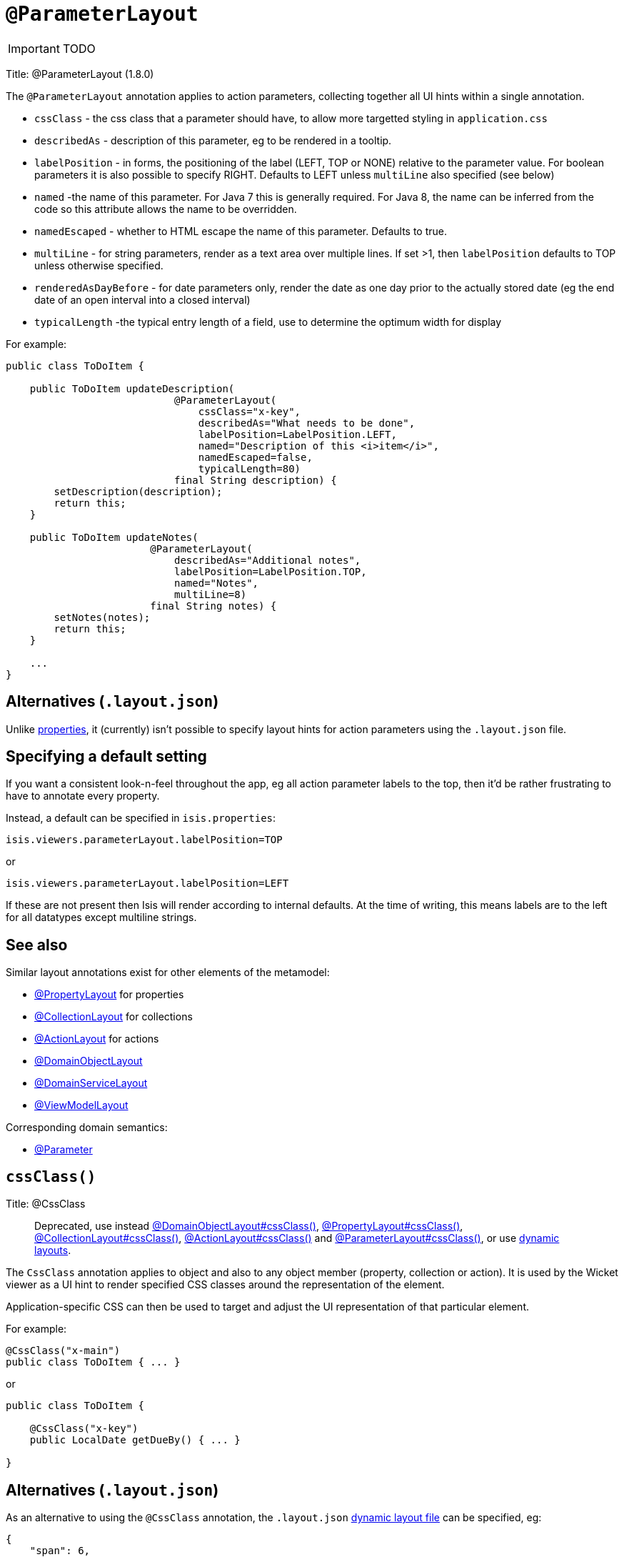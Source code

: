 = anchor:reference-annotations_manpage-[]`@ParameterLayout`
:Notice: Licensed to the Apache Software Foundation (ASF) under one or more contributor license agreements. See the NOTICE file distributed with this work for additional information regarding copyright ownership. The ASF licenses this file to you under the Apache License, Version 2.0 (the "License"); you may not use this file except in compliance with the License. You may obtain a copy of the License at. http://www.apache.org/licenses/LICENSE-2.0 . Unless required by applicable law or agreed to in writing, software distributed under the License is distributed on an "AS IS" BASIS, WITHOUT WARRANTIES OR  CONDITIONS OF ANY KIND, either express or implied. See the License for the specific language governing permissions and limitations under the License.
:_basedir: ../
:_imagesdir: images/

IMPORTANT: TODO


Title: @ParameterLayout (1.8.0)

The `@ParameterLayout` annotation applies to action parameters, collecting together all UI hints within a single
annotation.

* `cssClass` - the css class that a parameter should have, to allow more targetted styling in `application.css`
* `describedAs` - description of this parameter, eg to be rendered in a tooltip.
* `labelPosition` - in forms, the positioning of the label (LEFT, TOP or NONE) relative to the parameter value. For boolean parameters it is also possible to specify RIGHT. Defaults to LEFT unless `multiLine` also specified (see below)
* `named` -the name of this parameter. For Java 7 this is generally required. For Java 8, the name can be inferred from the code so this attribute allows the name to be overridden.
* `namedEscaped` - whether to HTML escape the name of this parameter. Defaults to true.
* `multiLine` - for string parameters, render as a text area over multiple lines. If set &gt;1, then `labelPosition` defaults to TOP unless otherwise specified.
* `renderedAsDayBefore` - for date parameters only, render the date as one day prior to the actually stored date (eg the end date of an open interval into a closed interval)
* `typicalLength` -the typical entry length of a field, use to determine the optimum width for display

For example:

[source]
----
public class ToDoItem {

    public ToDoItem updateDescription(
                            @ParameterLayout(
                                cssClass="x-key",
                                describedAs="What needs to be done",
                                labelPosition=LabelPosition.LEFT,
                                named="Description of this <i>item</i>",
                                namedEscaped=false,
                                typicalLength=80)
                            final String description) {
        setDescription(description);
        return this;
    }

    public ToDoItem updateNotes(
                        @ParameterLayout(
                            describedAs="Additional notes",
                            labelPosition=LabelPosition.TOP,
                            named="Notes",
                            multiLine=8)
                        final String notes) {
        setNotes(notes);
        return this;
    }

    ...
}
----

== Alternatives (`.layout.json`)

Unlike link:./PropertyLayout.html[properties], it (currently) isn't possible to specify layout hints for action parameters using the `.layout.json` file.

== Specifying a default setting

If you want a consistent look-n-feel throughout the app, eg all action parameter labels to the top, then it'd be rather frustrating to have to annotate every property.

Instead, a default can be specified in `isis.properties`:

[source]
----
isis.viewers.parameterLayout.labelPosition=TOP
----

or

[source]
----
isis.viewers.parameterLayout.labelPosition=LEFT
----

If these are not present then Isis will render according to internal defaults. At the time of writing, this means labels are to the left for all datatypes except multiline strings.

== See also

Similar layout annotations exist for other elements of the metamodel:

* link:./PropertyLayout.html[@PropertyLayout] for properties
* link:./CollectionLayout.html[@CollectionLayout] for collections
* link:./ActionLayout.html[@ActionLayout] for actions
* link:./DomainObjectLayout.html[@DomainObjectLayout]
* link:./DomainServiceLayout.html[@DomainServiceLayout]
* link:./ViewModelLayout.html[@ViewModelLayout]

Corresponding domain semantics:

* link:./Parameter.html[@Parameter]




== `cssClass()`

Title: @CssClass

____

Deprecated, use instead link:./DomainObjectLayout.html[@DomainObjectLayout#cssClass()], link:./PropertyLayout.html[@PropertyLayout#cssClass()], link:./CollectionLayout.html[@CollectionLayout#cssClass()], link:./ActionLayout.html[@ActionLayout#cssClass()] and link:./ParameterLayout.html[@ParameterLayout#cssClass()], or use link:../../components/viewers/wicket/dynamic-layouts.html[dynamic layouts].

____

The `CssClass` annotation applies to object and also to any object member
(property, collection or action). It is used by the Wicket viewer as a UI hint
to render specified CSS classes around the representation of the element.

Application-specific CSS can then be used to target and adjust the UI representation
of that particular element.

For example:

[source]
----
@CssClass("x-main")
public class ToDoItem { ... }
----

or

[source]
----
public class ToDoItem {

    @CssClass("x-key")
    public LocalDate getDueBy() { ... }

}
----

== Alternatives (`.layout.json`)

As an alternative to using the `@CssClass` annotation, the `.layout.json`
link:../../components/viewers/wicket/dynamic-layouts.html[dynamic layout file]
can be specified, eg:

[source]
----
{
    "span": 6,
    "memberGroups": {
        "Priority": {
            "members": {
                ...
                "dueBy": {
                    "cssClass": { "value": "x-key" }
                }
                ....
            }
        },
        ...
    }
}
----

Note that this (currently) only supports class members, not classes

== See also (1.8.0)

The similar link:./CssClassFa-deprecated.html[CssClassFa] annotation is also used as a hint
to apply CSS, but in particular to allow http://fortawesome.github.io/Font-Awesome/icons/[Font Awesome icons]
to be rendered on action butotns or as the icon for classes.




== `describedAs()`

Title: @DescribedAs

____

Deprecated, use instead link:./DomainObjectLayout.html[@DomainObjectLayout#describedAs()], link:./PropertyLayout.html[@PropertyLayout#describedAs()], link:./CollectionLayout.html[@CollectionLayout#describedAs()], link:./ActionLayout.html[@ActionLayout#describedAs()] and link:./ParameterLayout.html[@ParameterLayout#describedAs()], or use link:../../components/viewers/wicket/dynamic-layouts.html[dynamic layouts].

____

The `@DescribedAs` annotation is used to provide a short description of
something that features on the user interface. How this description is
used will depend upon the viewing mechanism - but it may be thought of
as being like a 'tool tip'.

Descriptions may be provided for objects, members (properties,
collections and actions), and for individual parameters within an action
method. `@DescribedAs` therefore works in a very similar manner to
`@Named` <!--(see ?)-->.

=== Providing a description for an object

To provide a description for an object, use the `@DescribedAs`
annotation immediately before the declaration of that object class.

For example:

[source]
----
@DescribedAs("A customer who may have originally become known to us via " +
             "the marketing system or who may have contacted us directly.")
public class ProspectiveSale {
   ...
}
----

=== Providing a description for an object member

Any member (property, collection or action) may provide a description.
To specify this description, use the `@DescribedAs` annotation
immediately before the declaration of that member.

For example:

[source]
----
public class Customer {
    @DescribedAs("The name that the customer has indicated that they wish to be " +
                 "addressed as (e.g. Johnny rather than Jonathan)")
    public String getFirstName() { ... }
}
----

=== Providing a description for an action parameter

To provide a description for an individual action parameter, use the
`@DescribedAs` annotation in-line i.e. immediately before the parameter
declaration.

For example:

[source]
----
public class Customer {
    public Order placeOrder(
                      Product product,
                      @Named("Quantity")
                      @DescribedAs("The quantity of the product being ordered")
                      int quantity) {
        Order order = createTransientInstance(Order.class);
        order.modifyCustomer(this);
        order.modifyProduct(product);
        order.setQuantity(quantity);
        return order;
    }
    ...
}
----





== `multiLine()`

Title: @MultiLine

____

Deprecated, use instead link:./PropertyLayout.html[@PropertyLayout#multiLine()] and link:./ParameterLayout.html[@ParameterLayout#multiLine()] or link:../../components/viewers/wicket/dynamic-layouts.html[dynamic layouts].

____

The `@MultiLine` annotation provides information about the carriage
returns in a `String` property or action parameter, or for a
string-based value type. It also implies a hint to the viewer that the
widget to be used should be over multiple lines (eg a text area rather
than a text field), with appropriate wrapping and/or scrollbars.

More formally, the annotation indicates that:

*

the `String` property or parameter may contain carriage returns, and

*

(optionally) the typical number of such carriage returns (meaning
the number of rows in the text area), and

*

(optionally) that the text should be wrapped (the default is that
text is not wrapped).

The syntax is:

`@MultiLine([numberOfLines=&lt;typicalNumberOfCRs&gt;]
        [,preventWrapping=&lt;false|true&gt;])`

For example:

[source]
----
public class BugReport {
    @MultiLine(numberOfLines=10)
    public String getStepsToReproduce() { ... }
    public void setStepsToReproduce(String stepsToReproduce) { ... }
    ...
}
----

Here the `stepsToReproduce` may be displayed in a text area of 10 rows,
with no wrapping. A horizontal scrollbar may appear if the number of
characters on any given row exceeds the width.

Another example:

[source]
----
public class Email {
    @MultiLine(numberOfLines=20, preventWrapping=false)
    public String getBody() { ... }
    public void setBody(String body) { ... }
    ...
}
----

Here the body should be displayed in a text area of 20 rows, with
wrapping.

If the annotation is combined with the `@TypicalLength`, then the
expected width of the text area in the user interface will be determined
by the value of the typical length divided by the number of specified
lines. For example:

[source]
----
public class Email {
    @MultiLine(numberOfLines=20, preventWrapping=false)
    @TypicalLength(800)
    public String getBody() { ... }
    public void setBody(String body) { ... }
    ...
}
----

Here the body will (likely be) displayed in a text area of 20 rows, with
40 columns.













== `named()`

Title: @Named

____

Deprecated, use instead link:./DomainObjectLayout.html[@DomainObjectLayout#named()], link:./PropertyLayout.html[@PropertyLayout#named()], link:./CollectionLayout.html[@CollectionLayout#named()], link:./ActionLayout.html[@ActionLayout#named()] and link:./ParameterLayout.html[@ParameterLayout#named()], or use link:../../components/viewers/wicket/dynamic-layouts.html[dynamic layouts].

____

The `@Named` annotation is used when you want to specify the way
something is named on the user interface i.e. when you do not want to
use the name generated automatically by the system. It can be applied to
objects, members (properties, collections, and actions) and to
parameters within an action method.

____

*Warning*

Generally speaking it is better to rename the property, collection or
action. The only common case where `@Named` is common is to rename
parameters for built-in value types. Even here though a custom value
type can be defined using `@Value` so that the value type is used as the
parameter name. `@Named` may also be used if the name needs punctuation
or other symbols in the name presented to the user.

____

=== Specifying the name of an object

By default the name of an object is derived, reflectively from the class
name. To specify a different name for an object, use the `@Named`
annotation in front of the class declaration.

For example:

[source]
----
@Named("Customer")
public class CustomerImpl implements Customer{
   ...
}
----

See also the `@Plural` annotation <!--, ?-->.

=== Specifying the name of a class member

By default, the name of a class member (a property, collection or
action) presented to the user is derived, reflectively, from the name of
the member defined in the program code. To specify a different name use
the `@Named
`annotation immediately before the member declaration.

For example:

[source]
----
public class Customer {

    public String getFirstName() { ... }

    public String getSurname() { ... }

    public CreditRating getCreditRating() { ... }
}
----

Note that the framework provides a separate and more powerful mechanism
for internationalisation.

=== Specifying the name for an action parameter

The most common usage of `@Named` is be to specify names for the
parameters of an action. This is because the parameter name declared in
the code for the action method cannot be picked up reflectively (by
default, the user interface will use the type of the parameter as the
name; for a `String` or a `Boolean`, this is almost certainly not what is
required).

To specify the name of a parameter, the `@Named` annotation is applied
'in-line' (i.e. preceding the individual parameter declaration.

For example:

[source]
----
public class Customer {
    public Order placeOrder(
            Product product
           ,@Named("Quantity")
            int quantity) {
        Order order = newTransientInstance(Order.class);
        order.modifyCustomer(this);
        order.modifyProduct(product);
        order.setQuantity(quantity);
        return order;
    }
    ...
}
----

An alternative is to use a value type (though this introduces additional mapping complexity for both viewers and objectstore) <!--, as described in ?-->.





== `renderedAsDayBefore()`

Title: @RenderedAsDayBefore

____

Deprecated, use instead link:./PropertyLayout.html[@PropertyLayout#renderedAsDayBefore()] and link:./ParameterLayout.html[@ParameterLayout#renderedAsDayBefore()] or link:../../components/viewers/wicket/dynamic-layouts.html[dynamic layouts].

____

A rendering hint, instructing the viewer that the date should as one day prior to the actually stored date.

This is intended to be used so that an exclusive end date of an interval can be rendered as 1 day before the actual value stored.

For example:

[source]
----
public LocalDate getStartDate() { ... }

@RenderedAsDayBefore
public LocalDate getEndDate() { ... }
----

Here, the interval of the [1-may-2013,1-jun-2013) would be rendered as the dates 1-may-2013 for the start date but using 31-may-2013 (the day before) for the end date.

What is stored in the domain object, itself, however, the value stored is 1-jun-2013.






== `typicalLength()`

Title: @TypicalLength

____

Deprecated, use instead link:./PropertyLayout.html[@PropertyLayout#typicalLength()] and link:./ParameterLayout.html[@ParameterLayout#typicalLength()] or link:../../components/viewers/wicket/dynamic-layouts.html[dynamic layouts].

____

The `@TypicalLength` annotation indicates the typical length of a
`String` property or `String` parameter in an action. It can also be
specified for string-based value types.

The information is generally used by the viewing mechanism to determine
the space that should be given to that property or parameter in the
appropriate view. If the typical length is the same as the `@MaxLength`
<!--(see ?)--> then there is no need to specify `@TypicalLength` as well. If
the value specified is zero or negative then it will be ignored.

For example, for a property:

[source]
----
public class Customer {
    @MaxLength(30)
    @TypicalLength(20)
    public String getFirstName() { ... }
    public void setFirstName(String firstName) { ... }
}
----

Or, for a parameter:

[source]
----
public class CustomerRepository {
    public Customer newCustomer(
            @TypicalLength(20)
            @Named("First Name") String firstName
           ,@TypicalLength(20)
            @Named("Last Name") String lastName) {
        ...
    }
    ...
}
----

Or, for value type:

[source]
----
@Value(...)
@TypicalLength(20)
public class FirstName {
    ...
}
----
